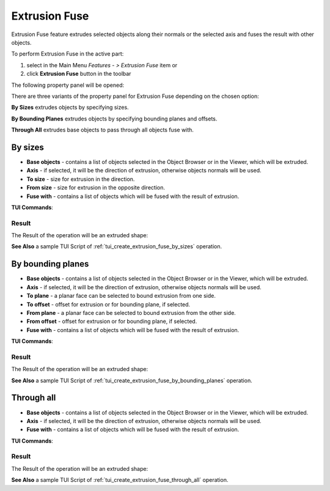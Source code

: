 .. |extrusion_fuse_btn.icon|    image:: images/extrusion_fuse_btn.png

Extrusion Fuse
=============

Extrusion Fuse feature extrudes selected objects along their normals or the selected axis and fuses the result with other objects.

To perform Extrusion Fuse in the active part:

#. select in the Main Menu *Features - > Extrusion Fuse* item  or
#. click |extrusion_fuse_btn.icon| **Extrusion Fuse** button in the toolbar

The following property panel will be opened:

.. image:: images/StartSketch.png
  :align: center

.. centered::
  Start sketch

There are three variants of the property panel for Extrusion Fuse depending on the chosen option:

.. image:: images/extrusion_by_sizes.png
   :align: left
**By Sizes** extrudes objects by specifying sizes.

.. image:: images/extrusion_by_bounding_planes.png
   :align: left
**By Bounding Planes** extrudes objects by specifying bounding planes and offsets.

.. image:: images/extrusion_through_all.png
   :align: left
**Through All** extrudes base objects to pass through all objects fuse with.


By sizes
--------

.. image:: images/ExtrusionFuse1.png
  :align: center

.. centered::
  Extrusion Fuse: definition by sizes

- **Base objects** - contains a list of objects selected in the Object Browser or in the Viewer, which will be extruded.
- **Axis** - if selected, it will be the direction of extrusion, otherwise objects normals will be used.
- **To size** - size for extrusion in the direction.
- **From size** - size for extrusion in the opposite direction.
- **Fuse with** - contains a list of objects which will be fused with the result of extrusion.

**TUI Commands**:

.. py:function:: model.addExtrusionFuse(part, objectsToExtrude, size, objectsToFuse)

    :param part: The current part object.
    :param list: A list of objects for extrusion.
    :param number: Size of extrucion.
    :param list: A list of objects to fuse with.
    :return: Created object.

.. py:function:: model.addExtrusionFuse(part, objects, direction, size, objectsToFuse)

    :param part: The current part object.
    :param list: A list of objects for extrusion.
    :param object: A direction of extrusion
    :param number: Size of extrucion.
    :param list: A list of objects to fuse with.
    :return: Created object.

.. py:function:: model.addExtrusionFuse(part, objects, toSize, fromSize, objectsToFuse)

    :param part: The current part object.
    :param list: A list of objects for extrusion.
    :param number: "Size to" value.
    :param number: "Size from" value.
    :param list: A list of objects to fuse with.
    :return: Created object.

.. py:function:: model.addExtrusionFuse(part, objects, direction, toSize, fromSize, objectsToFuse)

    :param part: The current part object.
    :param list: A list of objects for extrusion.
    :param object: A direction of extrusion
    :param number: "Size to" value.
    :param number: "Size from" value.
    :param list: A list of objects to fuse with.
    :return: Created object.

Result
""""""

The Result of the operation will be an extruded shape:

.. image:: images/extrusion_fuse_by_sizes_result.png
	   :align: center

.. centered::
   **Extrusion Fuse created**

**See Also** a sample TUI Script of :ref:`tui_create_extrusion_fuse_by_sizes` operation.

By bounding planes
------------------

.. image:: images/ExtrusionFuse2.png
  :align: center

.. centered::
  Extrusion Fuse: definition by bounding planes

- **Base objects** - contains a list of objects selected in the Object Browser or in the Viewer, which will be extruded.
- **Axis** - if selected, it will be the direction of extrusion, otherwise objects normals will be used.
- **To plane** - a planar face can be selected to bound extrusion from one side.
- **To offset** - offset for extrusion or for bounding plane, if selected.
- **From plane** - a planar face can be selected to bound extrusion from the other side.
- **From offset** - offset for extrusion or for bounding plane,  if selected.
- **Fuse with** - contains a list of objects which will be fused with the result of extrusion.

**TUI Commands**:

.. py:function:: model.addExtrusionFuse(part, objects, toObject, toOffset, fromObject, fromOffset, objectsToFuse)

    :param part: The current part object.
    :param list: A list of objects for extrusion.
    :param object: "To object".
    :param number: "To offset".
    :param object: "From object".
    :param number: "From offset".
    :param list: A list of objects to fuse with.
    :return: Created object.

.. py:function:: model.addExtrusionFuse(part, objects, direction, toObject, toOffset, fromObject, fromOffset, objectsToFuse)

    :param part: The current part object.
    :param list: A list of objects for extrusion.
    :param object: A direction of extrusion
    :param object: "To object".
    :param number: "To offset".
    :param object: "From object".
    :param number: "From offset".
    :param list: A list of objects to fuse with.
    :return: Created object.

Result
""""""

The Result of the operation will be an extruded shape:

.. image:: images/extrusion_fuse_by_bounding_planes_result.png
	   :align: center

.. centered::
   **Extrusion Fuse created**

**See Also** a sample TUI Script of :ref:`tui_create_extrusion_fuse_by_bounding_planes` operation.

Through all
-----------

.. image:: images/ExtrusionFuse3.png
  :align: center

.. centered::
  Extrusion Fuse: definition through all objects

- **Base objects** - contains a list of objects selected in the Object Browser or in the Viewer, which will be extruded.
- **Axis** - if selected, it will be the direction of extrusion, otherwise objects normals will be used.
- **Fuse with** - contains a list of objects which will be fused with the result of extrusion.

**TUI Commands**:

.. py:function:: model.addExtrusionFuse(part, objectsToExtrude, objectsToFuse)

    :param part: The current part object.
    :param list: A list of objects for extrusion.
    :param list: A list of objects to fuse with.
    :return: Created object.

.. py:function:: model.addExtrusionFuse(part, objectsToExtrude, direction, objectsToFuse)

    :param part: The current part object.
    :param list: A list of objects for extrusion.
    :param object: A direction of extrusion
    :param list: A list of objects to fuse with.
    :return: Created object.

Result
""""""

The Result of the operation will be an extruded shape:

.. image:: images/extrusion_fuse_through_all_result.png
	   :align: center

.. centered::
   **Extrusion Fuse created**

**See Also** a sample TUI Script of :ref:`tui_create_extrusion_fuse_through_all` operation.
